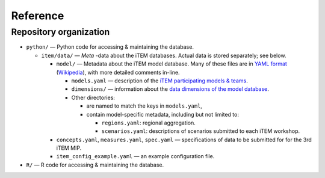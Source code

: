 Reference
*********

Repository organization
-----------------------

- ``python/`` — Python code for accessing & maintaining the database.

  - ``item/data/`` — *Meta* -data about the iTEM databases. Actual data is stored separately; see below.

    - ``model/`` — Metadata about the iTEM model database. Many of these files are in `YAML format <http://www.yaml.org/spec/1.2/spec.html>`_ (`Wikipedia <https://en.wikipedia.org/wiki/YAML>`_), with more detailed comments in-line.

      - ``models.yaml`` — description of the `iTEM participating models & teams <https://transportenergy.org/participants/>`_.
      - ``dimensions/`` — information about the `data dimensions of the model database <https://transportenergy.org/database/>`_.
      - Other directories:

        - are named to match the keys in ``models.yaml``,
        - contain model-specific metadata, including but not limited to:

          - ``regions.yaml``: regional aggregation.
          - ``scenarios.yaml``: descriptions of scenarios submitted to each iTEM workshop.
    - ``concepts.yaml``, ``measures.yaml``, ``spec.yaml`` — specifications of data to be submitted for for the 3rd iTEM MIP.
    - ``item_config_example.yaml`` — an example configuration file.
- ``R/`` — R code for accessing & maintaining the database.
